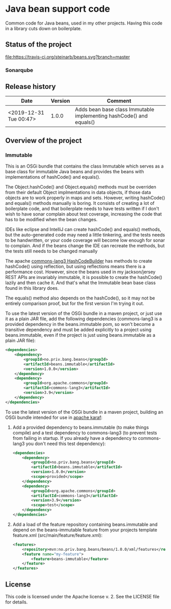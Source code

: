 * Java bean support code

Common code for Java beans, used in my other projects. Having this code in a library cuts down on boilerplate.

** Status of the project

[[https://travis-ci.org/steinarb/beans][file:https://travis-ci.org/steinarb/beans.svg?branch=master]] [[https://sonarcloud.io/dashboard?id=no.priv.bang.beans%3Abeans][file:https://sonarcloud.io/api/project_badges/measure?project=no.priv.bang.beans%3Abeans&metric=alert_status#.svg]] [[https://maven-badges.herokuapp.com/maven-central/no.priv.bang.beans/beans][file:https://maven-badges.herokuapp.com/maven-central/no.priv.bang.beans/beans/badge.svg]] [[https://www.javadoc.io/doc/no.priv.bang.beans/beans][file:https://www.javadoc.io/badge/no.priv.bang.beans/beans.svg]]

*** Sonarqube

[[https://sonarcloud.io/dashboard?id=no.priv.bang.beans%3Abeans][file:https://sonarcloud.io/api/project_badges/measure?project=no.priv.bang.beans%3Abeans&metric=ncloc#.svg]] [[https://sonarcloud.io/dashboard?id=no.priv.bang.beans%3Abeans][file:https://sonarcloud.io/api/project_badges/measure?project=no.priv.bang.beans%3Abeans&metric=bugs#.svg]] [[https://sonarcloud.io/dashboard?id=no.priv.bang.beans%3Abeans][file:https://sonarcloud.io/api/project_badges/measure?project=no.priv.bang.beans%3Abeans&metric=vulnerabilities#.svg]] [[https://sonarcloud.io/dashboard?id=no.priv.bang.beans%3Abeans][file:https://sonarcloud.io/api/project_badges/measure?project=no.priv.bang.beans%3Abeans&metric=code_smells#.svg]] [[https://sonarcloud.io/dashboard?id=no.priv.bang.beans%3Abeans][file:https://sonarcloud.io/api/project_badges/measure?project=no.priv.bang.beans%3Abeans&metric=coverage#.svg]]

** Release history

| Date                   | Version | Comment                                                             |
|------------------------+---------+---------------------------------------------------------------------|
| <2019-12-31 Tue 00:47> |   1.0.0 | Adds bean base class Immutable implementing hashCode() and equals() |

** Overview of the project

*** Immutable

This is an OSGi bundle that contains the class Immutable which serves as a base class for immutable Java beans and provides the beans with implementations of hashCode() and equals().

The Object.hashCode() and Object.equals() methods must be overriden from their default Object implmentations in data objects, if those data objects are to work properly in maps and sets. However, writing hashCode() and equals() methods manually is boring. It consists of creating a lot of boilerplate code, and that boilerplate needs to have tests written if I don't wish to have sonar complain about test coverage, increasing the code that has to be modified when the bean changes.

IDEs like eclipse and IntelliJ can create hashCode() and equals() methods, but the auto-generated code may need a little tinkering, and the tests needs to be handwritten, or your code coverage will become low enough for sonar to complain. And if the beans change the IDE can recreate the methods, but the tests still needs to be changed manually

The apache [[https://commons.apache.org/proper/commons-lang/apidocs/org/apache/commons/lang3/builder/HashCodeBuilder.html][commons-lang3 HashCodeBuilder]] has methods to create hashCode() using reflection, but using reflections means there is a performance cost. However, since the beans used in my jackson/jersey REST APIs are invariably immutable, it is possible to create the hashCode() lazily and then cache it.  And that's what the Immutable bean base class found in this library does.

The equals() method also depends on the hashCode(), so it may not be entirely comparison proof, but for the first version I'm trying it out.

To use the latest version of the OSGi bundle in a maven project, or just use it as a plain JAR file, add the following dependencies (commons-lang3 is a provided dependency in the beans.immutable pom, so won't become a transitive dependency and must be added explicitly to a project using beans.immutable, even if the project is just using beans.immutable as a plain JAR file):
#+begin_src xml
  <dependencies>
      <dependency>
          <groupId>no.priv.bang.beans</groupId>
          <artifactId>beans.immutable</artifactId>
          <version>1.0.0</version>
      </dependency>
      <dependency>
          <groupId>org.apache.commons</groupId>
          <artifactId>commons-lang3</artifactId>
          <version>3.9</version>
      </dependency>
  </dependencies>
#+end_src

To use the latest version of the OSGi bundle in a maven project, building an OSGi bundle intended for use in [[https://karaf.apache.org][apache karaf]]:
 1. Add a provided dependency to beans.immutable (to make things compile) and a test dependency to commons-lang3 (to prevent tests from failing in startup. If you already have a dependency to commons-lang3 you don't need this test dependency):
    #+begin_src xml
      <dependencies>
          <dependency>
              <groupId>no.priv.bang.beans</groupId>
              <artifactId>beans.immutable</artifactId>
              <version>1.0.0</version>
              <scope>provided</scope>
          </dependency>
          <dependency>
              <groupId>org.apache.commons</groupId>
              <artifactId>commons-lang3</artifactId>
              <version>3.9</version>
              <scope>test</scope>
          </dependency>
      </dependencies>
    #+end_src
 2. Add a load of the feature repository containing beans.immutable and depend on the beans-immutable feature from your projects template feature.xml (src/main/feature/feature.xml):
    #+begin_src xml
      <features>
          <repository>mvn:no.priv.bang.beans/beans/1.0.0/xml/features</repository>
          <feature name="my-feature">
              <feature>beans-immutable</feature>
          </feature>
      </features>
    #+end_src

** License

This code is licensed under the Apache license v. 2.  See the LICENSE file for details.
